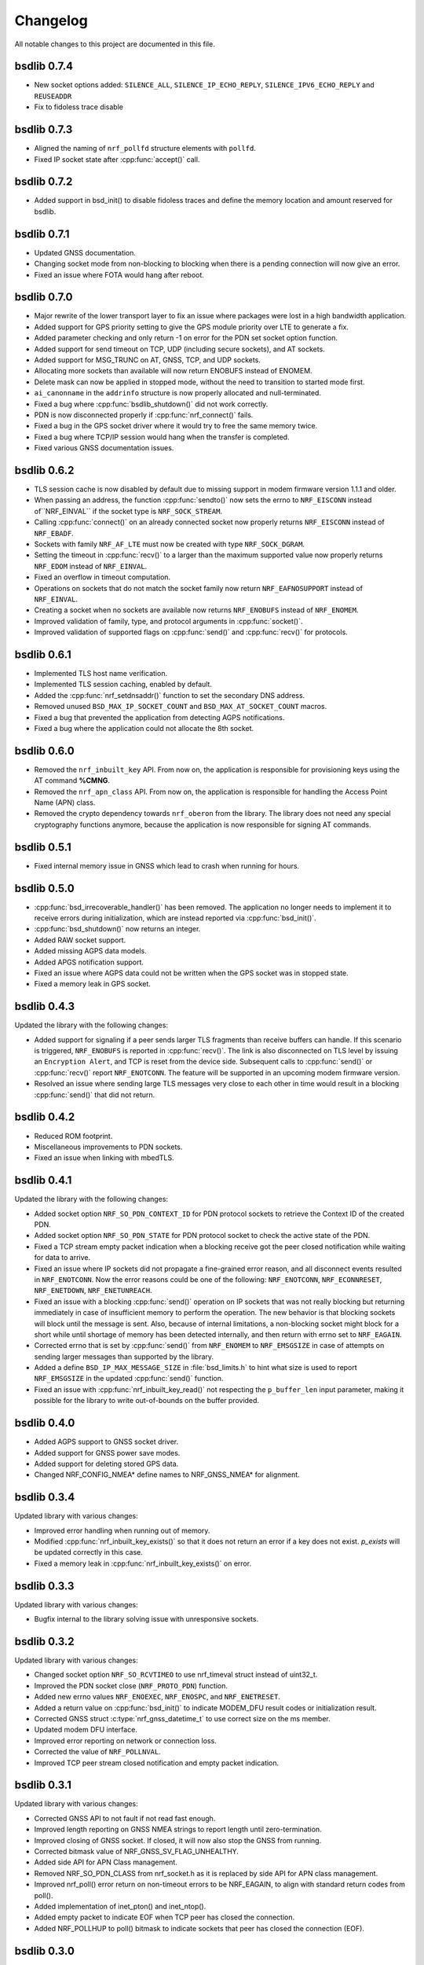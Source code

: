 .. _bsdlib_changelog:

Changelog
#########

All notable changes to this project are documented in this file.

bsdlib 0.7.4
************

* New socket options added:
  ``SILENCE_ALL``, ``SILENCE_IP_ECHO_REPLY``, ``SILENCE_IPV6_ECHO_REPLY`` and ``REUSEADDR``
* Fix to fidoless trace disable

bsdlib 0.7.3
************

* Aligned the naming of ``nrf_pollfd`` structure elements with ``pollfd``.
* Fixed IP socket state after :cpp:func:`accept()` call.

bsdlib 0.7.2
************

* Added support in bsd_init() to disable fidoless traces and define the memory location and amount reserved for bsdlib.

bsdlib 0.7.1
************

* Updated GNSS documentation.
* Changing socket mode from non-blocking to blocking when there is a pending connection will now give an error.
* Fixed an issue where FOTA would hang after reboot.

bsdlib 0.7.0
************

* Major rewrite of the lower transport layer to fix an issue where packages were lost in a high bandwidth application.
* Added support for GPS priority setting to give the GPS module priority over LTE to generate a fix.
* Added parameter checking and only return -1 on error for the PDN set socket option function.
* Added support for send timeout on TCP, UDP (including secure sockets), and AT sockets.
* Added support for MSG_TRUNC on AT, GNSS, TCP, and UDP sockets.
* Allocating more sockets than available will now return ENOBUFS instead of ENOMEM.
* Delete mask can now be applied in stopped mode, without the need to transition to started mode first.
* ``ai_canonname`` in the ``addrinfo`` structure is now properly allocated and null-terminated.
* Fixed a bug where :cpp:func:`bsdlib_shutdown()` did not work correctly.
* PDN is now disconnected properly if :cpp:func:`nrf_connect()` fails.
* Fixed a bug in the GPS socket driver where it would try to free the same memory twice.
* Fixed a bug where TCP/IP session would hang when the transfer is completed.
* Fixed various GNSS documentation issues.

bsdlib 0.6.2
************

* TLS session cache is now disabled by default due to missing support in modem firmware version 1.1.1 and older.
* When passing an address, the function :cpp:func:`sendto()` now sets the errno to ``NRF_EISCONN`` instead of``NRF_EINVAL`` if the socket type is ``NRF_SOCK_STREAM``.
* Calling :cpp:func:`connect()` on an already connected socket now properly returns ``NRF_EISCONN`` instead of ``NRF_EBADF``.
* Sockets with family ``NRF_AF_LTE`` must now be created with type ``NRF_SOCK_DGRAM``.
* Setting the timeout in :cpp:func:`recv()` to a larger than the maximum supported value now properly returns ``NRF_EDOM`` instead of ``NRF_EINVAL``.
* Fixed an overflow in timeout computation.
* Operations on sockets that do not match the socket family now return ``NRF_EAFNOSUPPORT`` instead of ``NRF_EINVAL``.
* Creating a socket when no sockets are available now returns ``NRF_ENOBUFS`` instead of ``NRF_ENOMEM``.
* Improved validation of family, type, and protocol arguments in :cpp:func:`socket()`.
* Improved validation of supported flags on :cpp:func:`send()` and :cpp:func:`recv()` for protocols.

bsdlib 0.6.1
************

* Implemented TLS host name verification.
* Implemented TLS session caching, enabled by default.
* Added the :cpp:func:`nrf_setdnsaddr()` function to set the secondary DNS address.
* Removed unused ``BSD_MAX_IP_SOCKET_COUNT`` and ``BSD_MAX_AT_SOCKET_COUNT`` macros.
* Fixed a bug that prevented the application from detecting AGPS notifications.
* Fixed a bug where the application could not allocate the 8th socket.

bsdlib 0.6.0
************

* Removed the ``nrf_inbuilt_key`` API.
  From now on, the application is responsible for provisioning keys using the AT command **%CMNG**.
* Removed the ``nrf_apn_class`` API.
  From now on, the application is responsible for handling the Access Point Name (APN) class.
* Removed the crypto dependency towards ``nrf_oberon`` from the library.
  The library does not need any special cryptography functions anymore, because the application is now responsible for signing AT commands.

bsdlib 0.5.1
************

* Fixed internal memory issue in GNSS which lead to crash when running for hours.

bsdlib 0.5.0
************

* :cpp:func:`bsd_irrecoverable_handler()` has been removed.
  The application no longer needs to implement it to receive errors during initialization, which are instead reported via :cpp:func:`bsd_init()`.
* :cpp:func:`bsd_shutdown()` now returns an integer.
* Added RAW socket support.
* Added missing AGPS data models.
* Added APGS notification support.
* Fixed an issue where AGPS data could not be written when the GPS socket was in stopped state.
* Fixed a memory leak in GPS socket.


bsdlib 0.4.3
************

Updated the library with the following changes:

* Added support for signaling if a peer sends larger TLS fragments than receive buffers can handle.
  If this scenario is triggered, ``NRF_ENOBUFS`` is reported in :cpp:func:`recv()`.
  The link is also disconnected on TLS level by issuing an ``Encryption Alert``, and TCP is reset from the device side.
  Subsequent calls to :cpp:func:`send()` or :cpp:func:`recv()` report ``NRF_ENOTCONN``.
  The feature will be supported in an upcoming modem firmware version.
* Resolved an issue where sending large TLS messages very close to each other in time would result in a blocking :cpp:func:`send()` that did not return.

bsdlib 0.4.2
************

* Reduced ROM footprint.
* Miscellaneous improvements to PDN sockets.
* Fixed an issue when linking with mbedTLS.


bsdlib 0.4.1
************

Updated the library with the following changes:

* Added socket option ``NRF_SO_PDN_CONTEXT_ID`` for PDN protocol sockets to retrieve the Context ID of the created PDN.
* Added socket option ``NRF_SO_PDN_STATE`` for PDN protocol socket to check the active state of the PDN.
* Fixed a TCP stream empty packet indication when a blocking receive got the peer closed notification while waiting for data to arrive.
* Fixed an issue where IP sockets did not propagate a fine-grained error reason, and all disconnect events resulted in ``NRF_ENOTCONN``.
  Now the error reasons could be one of the following: ``NRF_ENOTCONN``, ``NRF_ECONNRESET``, ``NRF_ENETDOWN``, ``NRF_ENETUNREACH``.
* Fixed an issue with a blocking :cpp:func:`send()` operation on IP sockets that was not really blocking but returning immediately in case of insufficient memory to perform the operation.
  The new behavior is that blocking sockets will block until the message is sent.
  Also, because of internal limitations, a non-blocking socket might block for a short while until shortage of memory has been detected internally, and then return with errno set to ``NRF_EAGAIN``.
* Corrected errno that is set by :cpp:func:`send()` from ``NRF_ENOMEM`` to ``NRF_EMSGSIZE`` in case of attempts on sending larger messages than supported by the library.
* Added a define ``BSD_IP_MAX_MESSAGE_SIZE`` in :file:`bsd_limits.h` to hint what size is used to report ``NRF_EMSGSIZE`` in the updated :cpp:func:`send()` function.
* Fixed an issue with :cpp:func:`nrf_inbuilt_key_read()` not respecting the ``p_buffer_len`` input parameter, making it possible for the library to write out-of-bounds on the buffer provided.


bsdlib 0.4.0
************

* Added AGPS support to GNSS socket driver.
* Added support for GNSS power save modes.
* Added support for deleting stored GPS data.
* Changed NRF_CONFIG_NMEA* define names to NRF_GNSS_NMEA* for alignment.


bsdlib 0.3.4
************

Updated library with various changes:

* Improved error handling when running out of memory.
* Modified :cpp:func:`nrf_inbuilt_key_exists()` so that it does not return an error if a key does not exist. `p_exists` will be updated correctly in this case.
* Fixed a memory leak in :cpp:func:`nrf_inbuilt_key_exists()` on error.

bsdlib 0.3.3
************

Updated library with various changes:

* Bugfix internal to the library solving issue with unresponsive sockets.

bsdlib 0.3.2
************

Updated library with various changes:

* Changed socket option ``NRF_SO_RCVTIMEO`` to use nrf_timeval struct instead of uint32_t.
* Improved the PDN socket close (``NRF_PROTO_PDN``) function.
* Added new errno values ``NRF_ENOEXEC``, ``NRF_ENOSPC``, and ``NRF_ENETRESET``.
* Added a return value on :cpp:func:`bsd_init()` to indicate MODEM_DFU result codes or initialization result.
* Corrected GNSS struct :c:type:`nrf_gnss_datetime_t` to use correct size on the ms member.
* Updated modem DFU interface.
* Improved error reporting on network or connection loss.
* Corrected the value of ``NRF_POLLNVAL``.
* Improved TCP peer stream closed notification and empty packet indication.

bsdlib 0.3.1
************

Updated library with various changes:

* Corrected GNSS API to not fault if not read fast enough.
* Improved length reporting on GNSS NMEA strings to report length until zero-termination.
* Improved closing of GNSS socket. If closed, it will now also stop the GNSS from running.
* Corrected bitmask value of NRF_GNSS_SV_FLAG_UNHEALTHY.
* Added side API for APN Class management.
* Removed NRF_SO_PDN_CLASS from nrf_socket.h as it is replaced by side API for APN class management.
* Improved nrf_poll() error return on non-timeout errors to be NRF_EAGAIN, to align with standard return codes from poll().
* Added implementation of inet_pton() and inet_ntop().
* Added empty packet to indicate EOF when TCP peer has closed the connection.
* Added NRF_POLLHUP to poll() bitmask to indicate sockets that peer has closed the connection (EOF).

bsdlib 0.3.0
************

Updated library with experimental GNSS support.

bsdlib 0.2.4
************

Updated library with bug fixes:

* Fix issue of reporting NRF_POLLIN on a socket handle using nrf_poll, even if no new data has arrived.
* Fix issue of sockets not blocking on recv/recvfrom when no data is available.

bsdlib 0.2.3
************

Updated library with various changes:

* Updated library to use nrf_oberon v3.0.0.
* Updated the library to be deployed without inbuilt libc or libgcc symbols
  (-nostdlib -nodefaultlibs -nostartfiles -lnosys).
* Fixed issues with some unresolved symbols internal to the library.
* Updated API towards bsd_os_timedwait function.
  The time-out parameter is now an in and out parameter.
  The bsd_os implementation is now expected to set the remaining time left of the time-out value in return.

bsdlib 0.2.2
************

Updated library with API for setting APN name when doing getaddrinfo request.

* Providing API through nrf_getaddrinfo, ai_next to set a second hint that defines the APN name to use for getaddrinfo query.
  The hint must be using NRF_AF_LTE, NRF_SOCK_MGMT, and NRF_PROTO_PDN as family, type, and protocol.
  The APN is set through the ai_canonname field.

bsdlib 0.2.1
************

Updated library with bugfixes:

* Updated ``nrf_inbuilt_key.h`` with smaller documentation fixes.
* Bugfix in the ``nrf_inbuilt_key`` API to allow PSK and Identity to be provisioned successfully.
* Bugfix in the ``nrf_inbuilt_key`` API to allow security tags in the range of 65535 to 2147483647 to be deleted, read, and listed.
* Bugfix in proprietary trace log.

bsdlib 0.2.0
************

Updated library and header files:

* Enabled Nordic Semiconductor proprietary trace log. Increased consumption of the dedicated library RAM, indicated in bsd_platform.h.
* Resolved include of ``stdint.h`` in ``bsd.h``.

bsdlib 0.1.0
************

Initial release.

Added
=====

* Added the following BSD Socket library variants for nrf9160, for soft-float and hard-float builds:

  * ``libbsd_nrf9160_xxaa.a``
  * ``liboberon_2.0.5.a`` (dependency of libbsd)
